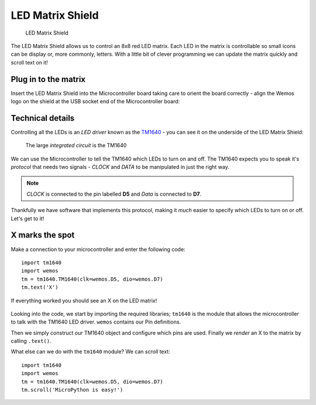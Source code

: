 LED Matrix Shield
*****************

.. highlight:: python
   :linenothreshold: 4

.. figure:: /images/matrix_shield_top.png
   :width: 270

   LED Matrix Shield

The LED Matrix Shield allows us to control an 8x8 red LED matrix. Each LED in
the matrix is controllable so small icons can be display or, more commonly,
letters. With a little bit of clever programming we can update the matrix
quickly and scroll text on it!

Plug in to the matrix
=====================

Insert the LED Matrix Shield into the Microcontroller board taking
care to orient the board correctly - align the Wemos logo on the shield at
the USB socket end of the Microcontroller board:

.. figure:: /images/matrix_shield_plugged_in.png
   :width: 270

Technical details
=================

Controlling all the LEDs is an *LED driver* known as the `TM1640`_ - you can
see it on the underside of the LED Matrix Shield:

.. figure:: /images/matrix_shield_bottom.png
   :width: 270

   The large *integrated circuit* is the TM1640


We can use the Microcontroller to tell the TM1640 which LEDs to turn on
and off. The TM1640 expects you to speak it's *protocol* that needs two
signals - *CLOCK* and *DATA* to be manipulated in just the right way.

.. NOTE::
    *CLOCK* is connected to the pin labelled **D5** and *Data* is
    connected to **D7**.

Thankfully we have software that implements this protocol, making it *much*
easier to specify which LEDs to turn on or off. Let's get to it!

.. _TM1640: https://cdn.solarbotics.com/products/datasheets/tm1640.pdf

X marks the spot
================
Make a connection to your microcontroller and enter the following code::

    import tm1640
    import wemos
    tm = tm1640.TM1640(clk=wemos.D5, dio=wemos.D7)
    tm.text('X')

If everything worked you should see an X on the LED matrix!

.. figure:: /images/led_matrix_x.png

Looking into the code, we start by importing the required libraries; ``tm1640``
is the module that allows the microcontroller to talk with the TM1640 LED
driver. ``wemos`` contains our Pin definitions.

Then we simply construct our TM1640 object and configure which pins are used.
Finally we *render* an X to the matrix by calling ``.text()``.

What else can we do with the ``tm1640`` module? We can *scroll* text::

    import tm1640
    import wemos
    tm = tm1640.TM1640(clk=wemos.D5, dio=wemos.D7)
    tm.scroll('MicroPython is easy!')

